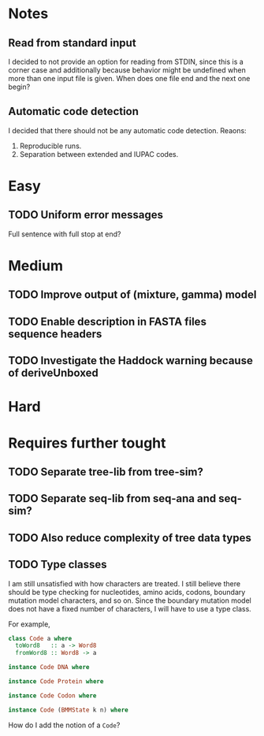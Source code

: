 * Notes
** Read from standard input
I decided to not provide an option for reading from STDIN, since this is a
corner case and additionally because behavior might be undefined when more than
one input file is given. When does one file end and the next one begin?

** Automatic code detection
I decided that there should not be any automatic code detection. Reaons:
1. Reproducible runs.
2. Separation between extended and IUPAC codes.

* Easy
** TODO Uniform error messages
Full sentence with full stop at end?

* Medium
** TODO Improve output of (mixture, gamma) model

** TODO Enable description in FASTA files sequence headers

** TODO Investigate the Haddock warning because of deriveUnboxed

* Hard

* Requires further tought
** TODO Separate tree-lib from tree-sim?

** TODO Separate seq-lib from seq-ana and seq-sim?
** TODO Also reduce complexity of tree data types
** TODO Type classes
I am still unsatisfied with how characters are treated. I still believe there
should be type checking for nucleotides, amino acids, codons, boundary mutation
model characters, and so on. Since the boundary mutation model does not have a fixed
number of characters, I will have to use a type class.

For example,
#+BEGIN_SRC haskell :exports both
class Code a where
  toWord8   :: a -> Word8
  fromWord8 :: Word8 -> a

instance Code DNA where

instance Code Protein where

instance Code Codon where

instance Code (BMMState k n) where
#+END_SRC

How do I add the notion of a =Code=?
